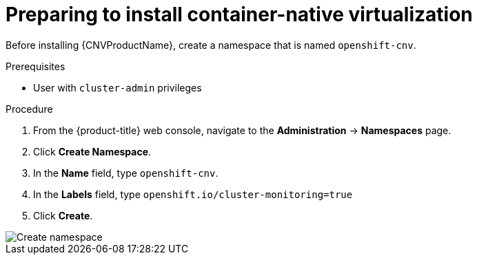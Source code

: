 // Module included in the following assemblies:
//
// * cnv/cnv_install/installing-container-native-virtualization.adoc

[id="cnv-preparing-to-install_{context}"]
= Preparing to install container-native virtualization

Before installing {CNVProductName}, create a namespace that is named
`openshift-cnv`.

.Prerequisites

* User with `cluster-admin` privileges

.Procedure

. From the {product-title} web console, navigate to the
*Administration* -> *Namespaces* page.

. Click *Create Namespace*.

. In the *Name* field, type `openshift-cnv`.

. In the *Labels* field, type `openshift.io/cluster-monitoring=true`

. Click *Create*.

image::create_openshift_cnv_ns.png[Create namespace]
